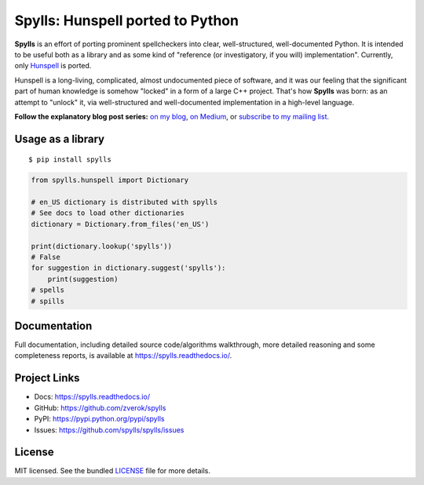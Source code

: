 Spylls: Hunspell ported to Python
=================================

**Spylls** is an effort of porting prominent spellcheckers into clear, well-structured, well-documented Python. It is intended to be useful both as a library and as some kind of "reference (or investigatory, if you will) implementation". Currently, only `Hunspell <https://github.com/hunspell/hunspell>`_ is ported.

Hunspell is a long-living, complicated, almost undocumented piece of software, and it was our feeling that the significant part of human knowledge is somehow "locked" in a form of a large C++ project. That's how **Spylls** was born: as an attempt to "unlock" it, via well-structured and well-documented implementation in a high-level language.

**Follow the explanatory blog post series:** `on my blog <https://zverok.github.io/spellchecker.html>`_, `on Medium <https://medium.com/spylls-rebuilding-the-spellchecker>`_, or `subscribe to my mailing list <https://zverok.github.io/subscribe.html>`_.

Usage as a library
------------------

::

  $ pip install spylls

.. code-block:: python

  from spylls.hunspell import Dictionary

  # en_US dictionary is distributed with spylls
  # See docs to load other dictionaries
  dictionary = Dictionary.from_files('en_US')

  print(dictionary.lookup('spylls'))
  # False
  for suggestion in dictionary.suggest('spylls'):
      print(suggestion)
  # spells
  # spills

Documentation
-------------

Full documentation, including detailed source code/algorithms walkthrough, more detailed reasoning and some completeness reports, is available at https://spylls.readthedocs.io/.

Project Links
-------------

- Docs: https://spylls.readthedocs.io/
- GitHub: https://github.com/zverok/spylls
- PyPI: https://pypi.python.org/pypi/spylls
- Issues: https://github.com/spylls/spylls/issues

License
-------

MIT licensed. See the bundled `LICENSE <https://github.com/spylls/spylls/blob/master/LICENSE>`_ file for more details.
